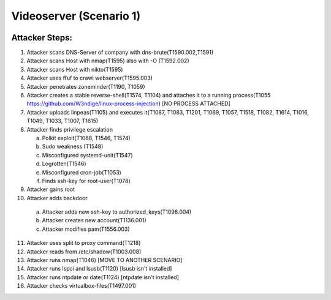 =======================
Videoserver (Scenario 1)
=======================

.. image:: ../../images/AttackBed-Videoserver.png

Attacker Steps:
---------------

1. Attacker scans DNS-Server of company with dns-brute(T1590.002,T1591)
2. Attacker scans Host with nmap(T1595) also with -O (T1592.002)
3. Attacker scans Host with nikto(T1595)
4. Attacker uses ffuf to crawl webserver(T1595.003)
5. Attacker penetrates zoneminder(T1190, T1059)
6. Attacker creates a stable reverse-shell(T1574, T1104) and attaches it to a running process(T1055 https://github.com/W3ndige/linux-process-injection) [NO PROCESS ATTACHED]
7. Attacker uploads linpeas(T1105) and executes it(T1087, T1083, T1201, T1069, T1057, T1518, T1082, T1614, T1016, T1049, T1033, T1007, T1615)
8. Attacker finds privilege escalation

   a. Polkit exploit(T1068, T1546, T1574)
   b. Sudo weakness (T1548)
   c. Misconfigured systemd-unit(T1547)
   d. Logrotten(T1546)
   e. Misconfigured cron-job(T1053)
   f. Finds ssh-key for root-user(T1078)

9. Attacker gains root
10. Attacker adds backdoor

   a. Attacker adds new ssh-key to authorized_keys(T1098.004)
   b. Attacker creates new account(T1136.001)
   c. Attacker modifies pam(T1556.003)

11. Attacker uses split to proxy command(T1218)
12. Attacker reads from /etc/shadow(T1003.008)
13. Attacker runs nmap(T1046)  [MOVE TO ANOTHER SCENARIO]
14. Attacker runs lspci and lsusb(T1120)  [lsusb isn't installed]
15. Attacker runs ntpdate or date(T1124)  [ntpdate isn't installed]
16. Attacker checks virtualbox-files(T1497.001)
